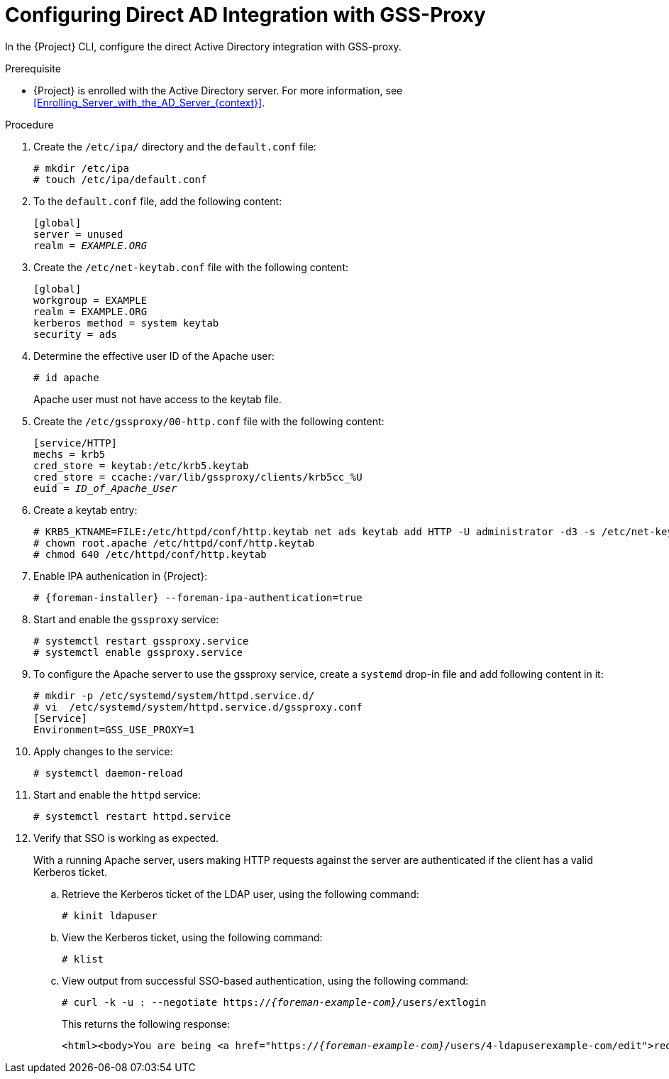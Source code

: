 [id="Configuring_Direct_AD_Integration_with_GSS_Proxy_{context}"]
= Configuring Direct AD Integration with GSS-Proxy

In the {Project} CLI, configure the direct Active Directory integration with GSS-proxy.

.Prerequisite
* {Project} is enrolled with the Active Directory server.
For more information, see xref:Enrolling_Server_with_the_AD_Server_{context}[].

.Procedure
. Create the `/etc/ipa/` directory and the `default.conf` file:
+
[options="nowrap", subs="+quotes,verbatim,attributes"]
----
# mkdir /etc/ipa
# touch /etc/ipa/default.conf
----
. To the `default.conf` file, add the following content:
+
[options="nowrap", subs="+quotes,verbatim,attributes"]
----
[global]
server = unused
realm = _EXAMPLE.ORG_
----
. Create the `/etc/net-keytab.conf` file with the following content:
+
[options="nowrap", subs="+quotes,verbatim,attributes"]
----
[global]
workgroup = EXAMPLE
realm = EXAMPLE.ORG
kerberos method = system keytab
security = ads
----
. Determine the effective user ID of the Apache user:
+
[options="nowrap", subs="+quotes,verbatim,attributes"]
----
# id apache
----
+
Apache user must not have access to the keytab file.
. Create the `/etc/gssproxy/00-http.conf` file with the following content:
+
[options="nowrap", subs="+quotes,verbatim,attributes"]
----
[service/HTTP]
mechs = krb5
cred_store = keytab:/etc/krb5.keytab
cred_store = ccache:/var/lib/gssproxy/clients/krb5cc_%U
euid = __ID_of_Apache_User__
----
. Create a keytab entry:
+
[options="nowrap", subs="+quotes,verbatim,attributes"]
----
# KRB5_KTNAME=FILE:/etc/httpd/conf/http.keytab net ads keytab add HTTP -U administrator -d3 -s /etc/net-keytab.conf
# chown root.apache /etc/httpd/conf/http.keytab
# chmod 640 /etc/httpd/conf/http.keytab
----
. Enable IPA authenication in {Project}:
+
[options="nowrap", subs="+quotes,verbatim,attributes"]
----
# {foreman-installer} --foreman-ipa-authentication=true
----
. Start and enable the `gssproxy` service:
+
[options="nowrap", subs="+quotes,verbatim,attributes"]
----
# systemctl restart gssproxy.service
# systemctl enable gssproxy.service
----
. To configure the Apache server to use the gssproxy service, create a `systemd` drop-in file and add following content in it:
+
[options="nowrap", subs="+quotes,verbatim,attributes"]
----
# mkdir -p /etc/systemd/system/httpd.service.d/
# vi  /etc/systemd/system/httpd.service.d/gssproxy.conf
[Service]
Environment=GSS_USE_PROXY=1
----
. Apply changes to the service:
+
[options="nowrap", subs="+quotes,verbatim,attributes"]
----
# systemctl daemon-reload
----
. Start and enable the `httpd` service:
+
[options="nowrap", subs="+quotes,verbatim,attributes"]
----
# systemctl restart httpd.service
----
. Verify that SSO is working as expected.
+
With a running Apache server, users making HTTP requests against the server are authenticated if the client has a valid Kerberos ticket.

.. Retrieve the Kerberos ticket of the LDAP user, using the following command:
+
[options="nowrap", subs="+quotes,verbatim,attributes"]
----
# kinit ldapuser
----
.. View the Kerberos ticket, using the following command:
+
[options="nowrap", subs="+quotes,verbatim,attributes"]
----
# klist
----
.. View output from successful SSO-based authentication, using the following command:
+
[options="nowrap", subs="+quotes,attributes"]
----
# curl -k -u : --negotiate https://__{foreman-example-com}/__users/extlogin
----
+
This returns the following response:
+
[options="nowrap", subs="+quotes,attributes"]
----
<html><body>You are being <a href="https://__{foreman-example-com}/__users/4-ldapuserexample-com/edit">redirected</a>.</body></html>
----
